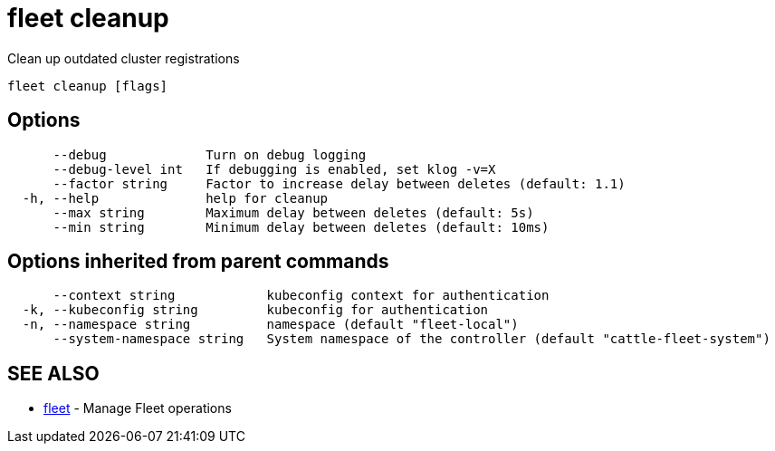 = fleet cleanup

Clean up outdated cluster registrations

----
fleet cleanup [flags]
----

== Options

----
      --debug             Turn on debug logging
      --debug-level int   If debugging is enabled, set klog -v=X
      --factor string     Factor to increase delay between deletes (default: 1.1)
  -h, --help              help for cleanup
      --max string        Maximum delay between deletes (default: 5s)
      --min string        Minimum delay between deletes (default: 10ms)
----

== Options inherited from parent commands

----
      --context string            kubeconfig context for authentication
  -k, --kubeconfig string         kubeconfig for authentication
  -n, --namespace string          namespace (default "fleet-local")
      --system-namespace string   System namespace of the controller (default "cattle-fleet-system")
----

== SEE ALSO

* xref:./fleet.adoc[fleet]	 - Manage Fleet operations
